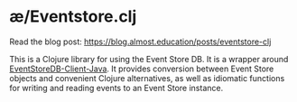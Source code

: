 * æ/Eventstore.clj

Read the blog post: https://blog.almost.education/posts/eventstore-clj

This is a Clojure library for using the Event Store DB. It is a wrapper around [[https://github.com/EventStore/EventStoreDB-Client-Java][EventStoreDB-Client-Java]]. It provides conversion between Event Store objects and convenient Clojure alternatives, as well as idiomatic functions for writing and reading events to an Event Store instance.
